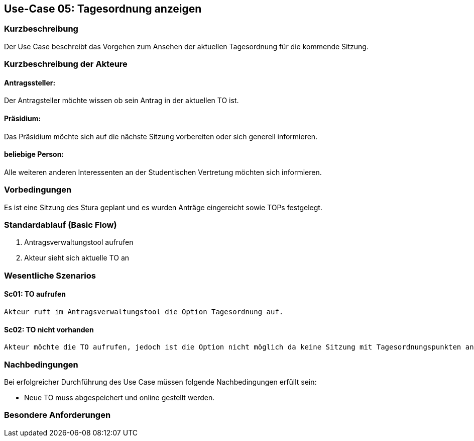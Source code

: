 == Use-Case 05: Tagesordnung anzeigen
===	Kurzbeschreibung
Der Use Case beschreibt das Vorgehen zum Ansehen der aktuellen Tagesordnung für die kommende Sitzung.

===	Kurzbeschreibung der Akteure
==== Antragssteller: 
Der Antragsteller möchte wissen ob sein Antrag in der aktuellen TO ist.

==== Präsidium: 
Das Präsidium möchte sich auf die nächste Sitzung vorbereiten oder sich generell informieren.

==== beliebige Person: 
Alle weiteren anderen Interessenten an der Studentischen Vertretung möchten sich informieren.

=== Vorbedingungen
Es ist eine Sitzung des Stura geplant und es wurden Anträge eingereicht sowie TOPs festgelegt.

=== Standardablauf (Basic Flow)
     1. Antragsverwaltungstool aufrufen 
     2. Akteur sieht sich aktuelle TO an 

=== Wesentliche Szenarios
//Szenarios sind konkrete Instanzen eines Use Case, d.h. mit einem konkreten Akteur und einem konkreten Durchlauf der o.g. Flows. Szenarios können als Vorstufe für die Entwicklung von Flows und/oder zu deren Validierung verwendet werden.

==== Sc01: TO aufrufen 
     Akteur ruft im Antragsverwaltungstool die Option Tagesordnung auf. 

==== Sc02: TO nicht vorhanden
     Akteur möchte die TO aufrufen, jedoch ist die Option nicht möglich da keine Sitzung mit Tagesordnungspunkten ansteht.

===	Nachbedingungen
//Nachbedingungen beschreiben das Ergebnis des Use Case, z.B. einen bestimmten Systemzustand.
Bei erfolgreicher Durchführung des Use Case müssen folgende Nachbedingungen erfüllt sein:

* Neue TO muss abgespeichert und online gestellt werden. 

=== Besondere Anforderungen
//Besondere Anforderungen können sich auf nicht-funktionale Anforderungen wie z.B. einzuhaltende Standards, Qualitätsanforderungen oder Anforderungen an die Benutzeroberfläche beziehen.
